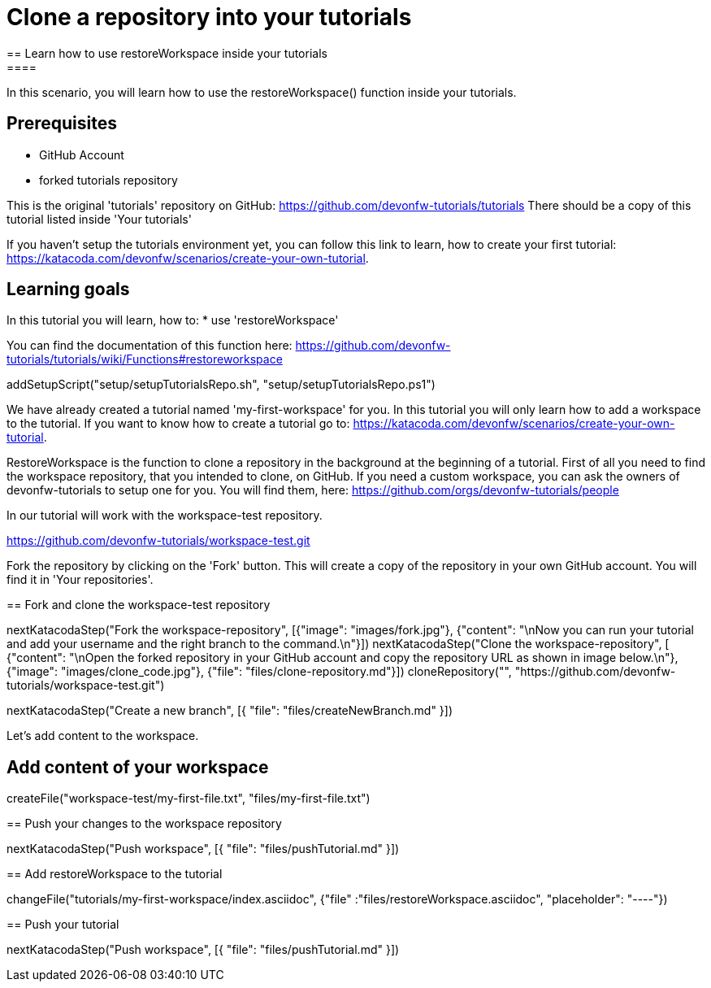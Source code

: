 = Clone a repository into your tutorials 
== Learn how to use restoreWorkspace inside your tutorials 
====
In this scenario, you will learn how to use the restoreWorkspace() function inside your tutorials.

## Prerequisites
* GitHub Account 
* forked tutorials repository 

This is the original 'tutorials' repository on GitHub:
https://github.com/devonfw-tutorials/tutorials
There should be a copy of this tutorial listed inside 'Your tutorials' 

If you haven't setup the tutorials environment yet, you can follow this link to learn, how to create your first tutorial: 
https://katacoda.com/devonfw/scenarios/create-your-own-tutorial.


## Learning goals
In this tutorial you will learn, how to: 
* use 'restoreWorkspace'

You can find the documentation of this function here:
https://github.com/devonfw-tutorials/tutorials/wiki/Functions#restoreworkspace

====
[step]
--
addSetupScript("setup/setupTutorialsRepo.sh", "setup/setupTutorialsRepo.ps1")
--

We have already created a tutorial named 'my-first-workspace' for you.  
In this tutorial you will only learn how to add a workspace to the tutorial. 
If you want to know how to create a tutorial go to: 
https://katacoda.com/devonfw/scenarios/create-your-own-tutorial.


RestoreWorkspace is the function to clone a repository in the background at the beginning of a tutorial. 
First of all you need to find the workspace repository, that you intended to clone, on GitHub.
If you need a custom workspace, you can ask the owners of devonfw-tutorials to setup one for you.
You will find them, here: 
https://github.com/orgs/devonfw-tutorials/people

In our tutorial will work with the workspace-test repository. 

https://github.com/devonfw-tutorials/workspace-test.git

Fork the repository by clicking on the 'Fork' button.
This will create a copy of the repository in your own GitHub account. You will find it in 'Your repositories'.

[step]
== Fork and clone the workspace-test repository
--
nextKatacodaStep("Fork the workspace-repository", [{"image": "images/fork.jpg"}, {"content": "\nNow you can run your tutorial and add your username and the right branch to the command.\n"}])
nextKatacodaStep("Clone the workspace-repository", [ {"content": "\nOpen the forked repository in your GitHub account and copy the repository URL as shown in image below.\n"}, {"image": "images/clone_code.jpg"}, {"file": "files/clone-repository.md"}])
cloneRepository("", "https://github.com/devonfw-tutorials/workspace-test.git")
--

[step]
--
nextKatacodaStep("Create a new branch", [{ "file": "files/createNewBranch.md" }])
--

====
Let's add content to the workspace.
[step]
== Add content of your workspace
--
createFile("workspace-test/my-first-file.txt", "files/my-first-file.txt")
--
====

[step]
== Push your changes to the workspace repository
--
nextKatacodaStep("Push workspace", [{ "file": "files/pushTutorial.md" }])
--

[step]
== Add restoreWorkspace to the tutorial 
--
changeFile("tutorials/my-first-workspace/index.asciidoc", {"file" :"files/restoreWorkspace.asciidoc", "placeholder": "----"})
--

[step]
== Push your tutorial
--
nextKatacodaStep("Push workspace", [{ "file": "files/pushTutorial.md" }])
--